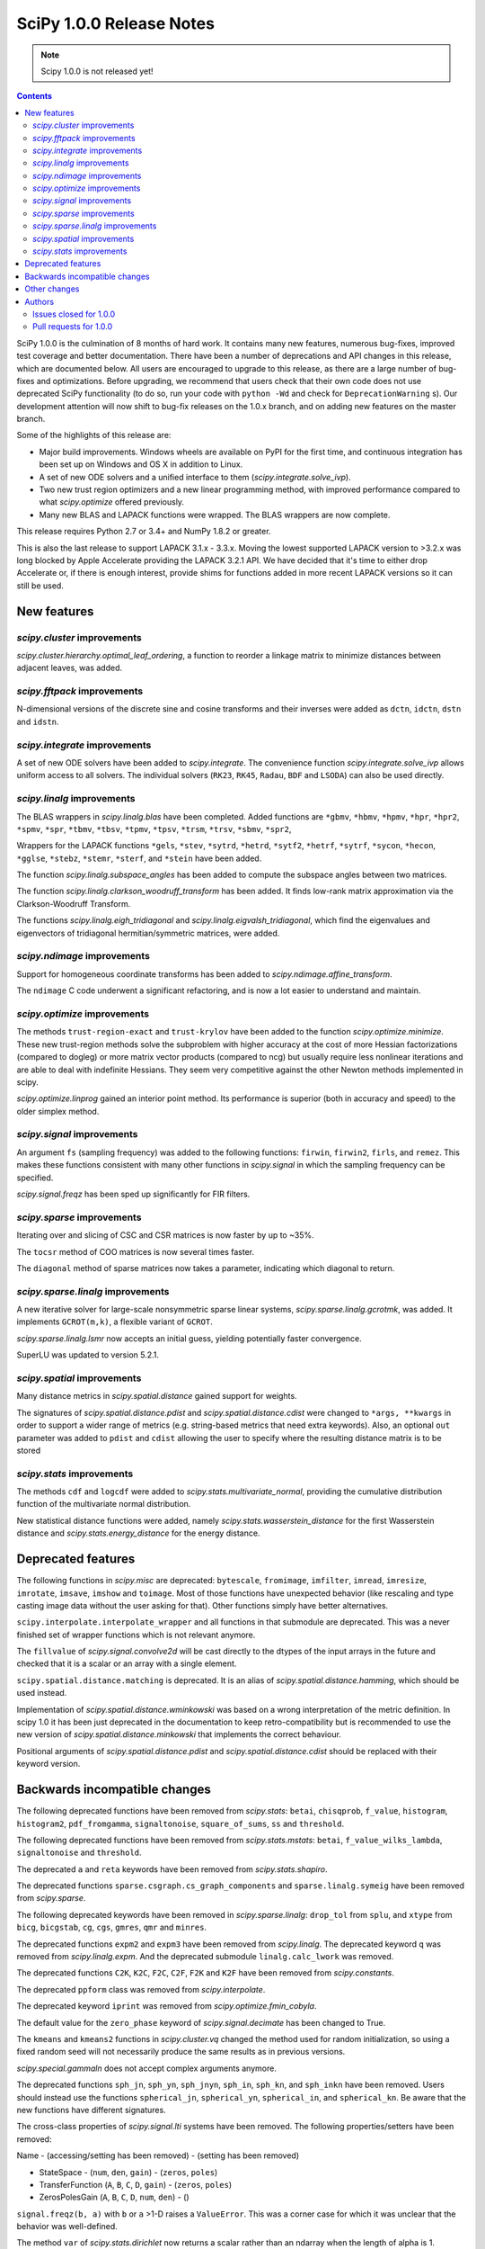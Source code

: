 ==========================
SciPy 1.0.0 Release Notes
==========================

.. note:: Scipy 1.0.0 is not released yet!

.. contents::

SciPy 1.0.0 is the culmination of 8 months of hard work. It contains
many new features, numerous bug-fixes, improved test coverage and
better documentation.  There have been a number of deprecations and
API changes in this release, which are documented below.  All users
are encouraged to upgrade to this release, as there are a large number
of bug-fixes and optimizations.  Before upgrading, we recommend that users
check that their own code does not use deprecated SciPy functionality
(to do so, run your code with ``python -Wd`` and check for
``DeprecationWarning`` s).  Our development attention will now shift to
bug-fix releases on the 1.0.x branch, and on adding new features on the
master branch.

Some of the highlights of this release are:

- Major build improvements.  Windows wheels are available on PyPI for the
  first time, and continuous integration has been set up on Windows and OS X
  in addition to Linux.
- A set of new ODE solvers and a unified interface to them
  (`scipy.integrate.solve_ivp`).
- Two new trust region optimizers and a new linear programming method, with
  improved performance compared to what `scipy.optimize` offered previously.
- Many new BLAS and LAPACK functions were wrapped.  The BLAS wrappers are now
  complete.

This release requires Python 2.7 or 3.4+ and NumPy 1.8.2 or greater.

This is also the last release to support LAPACK 3.1.x - 3.3.x.  Moving the
lowest supported LAPACK version to >3.2.x was long blocked by Apple Accelerate
providing the LAPACK 3.2.1 API.  We have decided that it's time to either drop
Accelerate or, if there is enough interest, provide shims for functions added
in more recent LAPACK versions so it can still be used.


New features
============

`scipy.cluster` improvements
----------------------------

`scipy.cluster.hierarchy.optimal_leaf_ordering`, a function to reorder a
linkage matrix to minimize distances between adjacent leaves, was added.


`scipy.fftpack` improvements
----------------------------

N-dimensional versions of the discrete sine and cosine transforms and their
inverses were added as ``dctn``, ``idctn``, ``dstn`` and ``idstn``.


`scipy.integrate` improvements
------------------------------

A set of new ODE solvers have been added to `scipy.integrate`.  The convenience
function `scipy.integrate.solve_ivp` allows uniform access to all solvers.
The individual solvers (``RK23``, ``RK45``, ``Radau``, ``BDF`` and ``LSODA``)
can also be used directly.


`scipy.linalg` improvements
----------------------------

The BLAS wrappers in `scipy.linalg.blas` have been completed.  Added functions
are ``*gbmv``, ``*hbmv``, ``*hpmv``, ``*hpr``, ``*hpr2``, ``*spmv``, ``*spr``,
``*tbmv``, ``*tbsv``, ``*tpmv``, ``*tpsv``, ``*trsm``, ``*trsv``, ``*sbmv``,
``*spr2``,

Wrappers for the LAPACK functions ``*gels``, ``*stev``, ``*sytrd``, ``*hetrd``,
``*sytf2``, ``*hetrf``, ``*sytrf``, ``*sycon``, ``*hecon``, ``*gglse``,
``*stebz``, ``*stemr``, ``*sterf``, and ``*stein`` have been added.

The function `scipy.linalg.subspace_angles` has been added to compute the
subspace angles between two matrices.

The function `scipy.linalg.clarkson_woodruff_transform` has been added.
It finds low-rank matrix approximation via the Clarkson-Woodruff Transform.

The functions `scipy.linalg.eigh_tridiagonal` and
`scipy.linalg.eigvalsh_tridiagonal`, which find the eigenvalues and
eigenvectors of tridiagonal hermitian/symmetric matrices, were added.


`scipy.ndimage` improvements
----------------------------

Support for homogeneous coordinate transforms has been added to
`scipy.ndimage.affine_transform`.

The ``ndimage`` C code underwent a significant refactoring, and is now
a lot easier to understand and maintain.


`scipy.optimize` improvements
-----------------------------

The methods ``trust-region-exact`` and ``trust-krylov`` have been added to the
function `scipy.optimize.minimize`. These new trust-region methods solve the
subproblem with higher accuracy at the cost of more Hessian factorizations
(compared to dogleg) or more matrix vector products (compared to ncg) but
usually require less nonlinear iterations and are able to deal with indefinite
Hessians. They seem very competitive against the other Newton methods
implemented in scipy.

`scipy.optimize.linprog` gained an interior point method.  Its performance is
superior (both in accuracy and speed) to the older simplex method.


`scipy.signal` improvements
---------------------------

An argument ``fs`` (sampling frequency) was added to the following functions:
``firwin``, ``firwin2``, ``firls``, and ``remez``.  This makes these functions
consistent with many other functions in `scipy.signal` in which the sampling
frequency can be specified.

`scipy.signal.freqz` has been sped up significantly for FIR filters.


`scipy.sparse` improvements
---------------------------

Iterating over and slicing of CSC and CSR matrices is now faster by up to ~35%.

The ``tocsr`` method of COO matrices is now several times faster.

The ``diagonal`` method of sparse matrices now takes a parameter, indicating
which diagonal to return.


`scipy.sparse.linalg` improvements
----------------------------------

A new iterative solver for large-scale nonsymmetric sparse linear systems,
`scipy.sparse.linalg.gcrotmk`, was added.  It implements ``GCROT(m,k)``, a
flexible variant of ``GCROT``.

`scipy.sparse.linalg.lsmr` now accepts an initial guess, yielding potentially
faster convergence.

SuperLU was updated to version 5.2.1.


`scipy.spatial` improvements
----------------------------

Many distance metrics in `scipy.spatial.distance` gained support for weights.

The signatures of `scipy.spatial.distance.pdist` and
`scipy.spatial.distance.cdist` were changed to ``*args, **kwargs`` in order to
support a wider range of metrics (e.g. string-based metrics that need extra
keywords).  Also, an optional ``out`` parameter was added to ``pdist`` and
``cdist`` allowing the user to specify where the resulting distance matrix is
to be stored


`scipy.stats` improvements
--------------------------

The methods ``cdf`` and ``logcdf`` were added to
`scipy.stats.multivariate_normal`, providing the cumulative distribution
function of the multivariate normal distribution.

New statistical distance functions were added, namely
`scipy.stats.wasserstein_distance` for the first Wasserstein distance and
`scipy.stats.energy_distance` for the energy distance.


Deprecated features
===================

The following functions in `scipy.misc` are deprecated: ``bytescale``,
``fromimage``, ``imfilter``, ``imread``, ``imresize``, ``imrotate``,
``imsave``, ``imshow`` and ``toimage``.  Most of those functions have unexpected
behavior (like rescaling and type casting image data without the user asking
for that).  Other functions simply have better alternatives.

``scipy.interpolate.interpolate_wrapper`` and all functions in that submodule
are deprecated.  This was a never finished set of wrapper functions which is
not relevant anymore.

The ``fillvalue`` of `scipy.signal.convolve2d` will be cast directly to the
dtypes of the input arrays in the future and checked that it is a scalar or
an array with a single element.

``scipy.spatial.distance.matching`` is deprecated.  It is an alias of
`scipy.spatial.distance.hamming`, which should be used instead.

Implementation of `scipy.spatial.distance.wminkowski` was based on a wrong
interpretation of the metric definition. In scipy 1.0 it has been just
deprecated in the documentation to keep retro-compatibility but is recommended
to use the new version of `scipy.spatial.distance.minkowski` that implements
the correct behaviour.

Positional arguments of `scipy.spatial.distance.pdist` and
`scipy.spatial.distance.cdist` should be replaced with their keyword version.


Backwards incompatible changes
==============================

The following deprecated functions have been removed from `scipy.stats`:
``betai``, ``chisqprob``, ``f_value``, ``histogram``, ``histogram2``,
``pdf_fromgamma``, ``signaltonoise``, ``square_of_sums``, ``ss`` and
``threshold``.

The following deprecated functions have been removed from `scipy.stats.mstats`:
``betai``, ``f_value_wilks_lambda``, ``signaltonoise`` and ``threshold``.

The deprecated ``a`` and ``reta`` keywords have been removed from
`scipy.stats.shapiro`.

The deprecated functions ``sparse.csgraph.cs_graph_components`` and
``sparse.linalg.symeig`` have been removed from `scipy.sparse`.

The following deprecated keywords have been removed in `scipy.sparse.linalg`:
``drop_tol`` from ``splu``, and ``xtype`` from ``bicg``, ``bicgstab``, ``cg``,
``cgs``, ``gmres``, ``qmr`` and ``minres``.

The deprecated functions ``expm2`` and ``expm3`` have been removed from
`scipy.linalg`.  The deprecated keyword ``q`` was removed from
`scipy.linalg.expm`.  And the deprecated submodule ``linalg.calc_lwork`` was
removed.

The deprecated functions ``C2K``, ``K2C``, ``F2C``, ``C2F``, ``F2K`` and
``K2F`` have been removed from `scipy.constants`.

The deprecated ``ppform`` class was removed from `scipy.interpolate`.

The deprecated keyword ``iprint`` was removed from `scipy.optimize.fmin_cobyla`.

The default value for the ``zero_phase`` keyword of `scipy.signal.decimate`
has been changed to True.

The ``kmeans`` and ``kmeans2`` functions in `scipy.cluster.vq` changed the
method used for random initialization, so using a fixed random seed will
not necessarily produce the same results as in previous versions.

`scipy.special.gammaln` does not accept complex arguments anymore.

The deprecated functions ``sph_jn``, ``sph_yn``, ``sph_jnyn``, ``sph_in``,
``sph_kn``, and ``sph_inkn`` have been removed. Users should instead use
the functions ``spherical_jn``, ``spherical_yn``, ``spherical_in``, and
``spherical_kn``. Be aware that the new functions have different
signatures.

The cross-class properties of `scipy.signal.lti` systems have been removed.
The following properties/setters have been removed:

Name - (accessing/setting has been removed) - (setting has been removed)

* StateSpace - (``num``, ``den``, ``gain``) - (``zeros``, ``poles``)
* TransferFunction (``A``, ``B``, ``C``, ``D``, ``gain``) - (``zeros``, ``poles``)
* ZerosPolesGain (``A``, ``B``, ``C``, ``D``, ``num``, ``den``) - ()

``signal.freqz(b, a)`` with ``b`` or ``a`` >1-D raises a ``ValueError``.  This
was a corner case for which it was unclear that the behavior was well-defined.

The method ``var`` of `scipy.stats.dirichlet` now returns a scalar rather than
an ndarray when the length of alpha is 1.


Other changes
=============

SciPy now has a formal governance structure.  It consists of a BDFL (Pauli
Virtanen) and a Steering Committee.  See `the governance document
<https://github.com/scipy/scipy/blob/master/doc/source/dev/governance/governance.rst>`_
for details.

It is now possible to build SciPy on Windows with MSVC + gfortran!  Continuous
integration has been set up for this build configuration on Appveyor, building
against OpenBLAS.

Continuous integration for OS X has been set up on TravisCI.

The SciPy test suite has been migrated from ``nose`` to ``pytest``.

``scipy/_distributor_init.py`` was added to allow redistributors of SciPy to
add custom code that needs to run when importing SciPy (e.g. checks for
hardware, DLL search paths, etc.).

Support for PEP 518 (specifying build system requirements) was added - see
``pyproject.toml`` in the root of the SciPy repository.

In order to have consistent function names, the function
``scipy.linalg.solve_lyapunov`` is renamed to
`scipy.linalg.solve_continuous_lyapunov`.  The old name is kept for
backwards-compatibility.


Authors
=======

* @arcady +
* @xoviat +
* Anton Akhmerov
* Dominic Antonacci +
* Alessandro Pietro Bardelli
* Ved Basu +
* Michael James Bedford +
* Ray Bell +
* Juan M. Bello-Rivas +
* Sebastian Berg
* Felix Berkenkamp
* Jyotirmoy Bhattacharya +
* Matthew Brett
* Jonathan Bright
* Bruno Jiménez +
* Evgeni Burovski
* Patrick Callier
* Mark Campanelli +
* CJ Carey
* Robert Cimrman
* Adam Cox +
* Michael Danilov +
* David Haberthür +
* Andras Deak +
* Philip DeBoer
* Anne-Sylvie Deutsch
* Cathy Douglass +
* Dominic Else +
* Guo Fei +
* Roman Feldbauer +
* Yu Feng
* Jaime Fernandez del Rio
* Orestis Floros +
* David Freese +
* Adam Geitgey +
* James Gerity +
* Dezmond Goff +
* Christoph Gohlke
* Ralf Gommers
* Dirk Gorissen +
* Matt Haberland +
* David Hagen +
* Charles Harris
* Lam Yuen Hei +
* Jean Helie +
* Gaute Hope +
* Guillaume Horel +
* Franziska Horn +
* Yevhenii Hyzyla +
* Vladislav Iakovlev +
* Marvin Kastner +
* Mher Kazandjian
* Thomas Keck
* Adam Kurkiewicz +
* Ronan Lamy +
* J.L. Lanfranchi +
* Eric Larson
* Denis Laxalde
* Gregory R. Lee
* Felix Lenders +
* Evan Limanto
* Julian Lukwata +
* François Magimel
* Syrtis Major +
* Charles Masson +
* Nikolay Mayorov
* Tobias Megies
* Markus Meister +
* Roman Mirochnik +
* Jordi Montes +
* Nathan Musoke +
* Andrew Nelson
* M.J. Nichol
* Juan Nunez-Iglesias
* Arno Onken +
* Nick Papior +
* Dima Pasechnik +
* Ashwin Pathak +
* Stefan Peterson
* Ilhan Polat
* Andrey Portnoy +
* Ravi Kumar Prasad +
* Aman Pratik
* Eric Quintero
* Vedant Rathore +
* Tyler Reddy
* Joscha Reimer
* Philipp Rentzsch +
* Antonio Horta Ribeiro
* Ned Richards +
* Kevin Rose +
* Benoit Rostykus +
* Matt Ruffalo +
* Eli Sadoff +
* Pim Schellart
* Nico Schlömer +
* Klaus Sembritzki +
* Nikolay Shebanov +
* Jonathan Tammo Siebert
* Scott Sievert
* Max Silbiger +
* Mandeep Singh +
* Michael Stewart +
* Jonathan Sutton +
* Deep Tavker +
* Martin Thoma
* James Tocknell +
* Aleksandar Trifunovic +
* Paul van Mulbregt +
* Jacob Vanderplas
* Aditya Vijaykumar
* Pauli Virtanen
* James Webber
* Warren Weckesser
* Eric Wieser +
* Josh Wilson
* Zhiqing Xiao +
* Evgeny Zhurko
* Nikolay Zinov +
* Zé Vinícius +

A total of 120 people contributed to this release.
People with a "+" by their names contributed a patch for the first time.
This list of names is automatically generated, and may not be fully complete.


Issues closed for 1.0.0
-----------------------

- `#2300 <https://github.com/scipy/scipy/issues/2300>`__: scipy.misc.toimage (and therefore imresize) converts to uint32...
- `#2347 <https://github.com/scipy/scipy/issues/2347>`__: Several ``misc.im*`` functions incorrectly handle 3 or 4-channeled...
- `#2442 <https://github.com/scipy/scipy/issues/2442>`__: scipy.misc.pilutil -> scipy.ndimage?
- `#2829 <https://github.com/scipy/scipy/issues/2829>`__: Mingw Gfortran on Windows?
- `#3154 <https://github.com/scipy/scipy/issues/3154>`__: scipy.misc.imsave creates wrong bitmap header
- `#3505 <https://github.com/scipy/scipy/issues/3505>`__: scipy.linalg.lstsq() residual's help text is a lil strange
- `#3808 <https://github.com/scipy/scipy/issues/3808>`__: Is Brent's method for minimizing the value of a function implemented...
- `#4121 <https://github.com/scipy/scipy/issues/4121>`__: Add cdf() method to stats.multivariate_normal
- `#4458 <https://github.com/scipy/scipy/issues/4458>`__: scipy.misc.imresize changes image range
- `#4575 <https://github.com/scipy/scipy/issues/4575>`__: Docs for L-BFGS-B mention non-existent parameter
- `#4893 <https://github.com/scipy/scipy/issues/4893>`__: misc.imsave does not work with file type defined
- `#5231 <https://github.com/scipy/scipy/issues/5231>`__: Discrepancies in scipy.optimize.minimize(method='L-BFGS-B')
- `#5238 <https://github.com/scipy/scipy/issues/5238>`__: Optimal leaf ordering in scipy.cluster.hierarchy.dendrogram
- `#5305 <https://github.com/scipy/scipy/issues/5305>`__: Wrong image scaling in scipy/misc/pilutil.py with misc.imsave?
- `#5823 <https://github.com/scipy/scipy/issues/5823>`__: test failure in ``filter_design``
- `#6061 <https://github.com/scipy/scipy/issues/6061>`__: scipy.stats.spearmanr return values outside range -1 to 1
- `#6242 <https://github.com/scipy/scipy/issues/6242>`__: Inconsistency / duplication for imread and imshow, imsave
- `#6265 <https://github.com/scipy/scipy/issues/6265>`__: BUG: signal.iirfilter of bandpass type is unstable when high...
- `#6370 <https://github.com/scipy/scipy/issues/6370>`__: ``scipy.optimize.linear_sum_assignment`` hangs on undefined matrix
- `#6417 <https://github.com/scipy/scipy/issues/6417>`__: scipy.misc.imresize converts images to uint8
- `#6618 <https://github.com/scipy/scipy/issues/6618>`__: splrep and splprep inconsistent
- `#6854 <https://github.com/scipy/scipy/issues/6854>`__: Support PEP 519 in I/O functions
- `#6921 <https://github.com/scipy/scipy/issues/6921>`__: [Feature request] Random unitary matrix
- `#6930 <https://github.com/scipy/scipy/issues/6930>`__: ``uniform_filter1d`` appears to truncate rather than round when output...
- `#6949 <https://github.com/scipy/scipy/issues/6949>`__: interp2d function crashes python
- `#6959 <https://github.com/scipy/scipy/issues/6959>`__: scipy.interpolate.LSQUnivariateSpline - check for increasing...
- `#7005 <https://github.com/scipy/scipy/issues/7005>`__: linear_sum_assignment in scipy.optimize never return if one of...
- `#7010 <https://github.com/scipy/scipy/issues/7010>`__: ``scipy.statsbinned_statistic_2d``: incorrect binnumbers returned
- `#7049 <https://github.com/scipy/scipy/issues/7049>`__: ``expm_multiply`` is excessively slow when called for intervals
- `#7050 <https://github.com/scipy/scipy/issues/7050>`__: Documenting ``_argcheck`` for ``rv_discrete``
- `#7077 <https://github.com/scipy/scipy/issues/7077>`__: ``coo_matrix.tocsr()`` still slow
- `#7093 <https://github.com/scipy/scipy/issues/7093>`__: Wheels licensing
- `#7122 <https://github.com/scipy/scipy/issues/7122>`__: Sketching-based Matrix Computations
- `#7133 <https://github.com/scipy/scipy/issues/7133>`__: Discontinuity of a scipy special function
- `#7141 <https://github.com/scipy/scipy/issues/7141>`__: Improve documentation for Elliptic Integrals
- `#7181 <https://github.com/scipy/scipy/issues/7181>`__: A change in `numpy.poly1d` is causing the scipy tests to fail.
- `#7220 <https://github.com/scipy/scipy/issues/7220>`__: String Formatting Issue in ``LinearOperator.__init__``
- `#7239 <https://github.com/scipy/scipy/issues/7239>`__: Source tarball distribution
- `#7247 <https://github.com/scipy/scipy/issues/7247>`__: genlaguerre poly1d-object doesn't respect 'monic' option at evaluation
- `#7248 <https://github.com/scipy/scipy/issues/7248>`__: BUG: regression in Legendre polynomials on master
- `#7316 <https://github.com/scipy/scipy/issues/7316>`__: dgels is missing
- `#7381 <https://github.com/scipy/scipy/issues/7381>`__: Krogh interpolation fails to produce derivatives for complex...
- `#7416 <https://github.com/scipy/scipy/issues/7416>`__: scipy.stats.kappa4(h,k) raise a ValueError for positive integer...
- `#7421 <https://github.com/scipy/scipy/issues/7421>`__: scipy.stats.arcsine().pdf and scipy.stats.beta(0.5, 0.5).pdf...
- `#7429 <https://github.com/scipy/scipy/issues/7429>`__: ``test_matrix_norms()`` in scipy/linalg/tests/test_basic.py calls...
- `#7444 <https://github.com/scipy/scipy/issues/7444>`__: Doc: stats.dirichlet.var output description is wrong
- `#7475 <https://github.com/scipy/scipy/issues/7475>`__: Parameter amax in ``scalar_search_wolfe2`` is not used
- `#7510 <https://github.com/scipy/scipy/issues/7510>`__: Operations between numpy.array and scipy.sparse matrix return...
- `#7550 <https://github.com/scipy/scipy/issues/7550>`__: DOC: signal tutorial: Typo in explanation of convolution
- `#7551 <https://github.com/scipy/scipy/issues/7551>`__: stdint.h included in SuperLU header files, but does not exist...
- `#7553 <https://github.com/scipy/scipy/issues/7553>`__: Build for master broken on OS X
- `#7557 <https://github.com/scipy/scipy/issues/7557>`__: Error in scipy.signal.periodogram example
- `#7590 <https://github.com/scipy/scipy/issues/7590>`__: OSX test fail - ``test_ltisys.TestPlacePoles.test_real``
- `#7658 <https://github.com/scipy/scipy/issues/7658>`__: optimize.BenchGlobal broken
- `#7669 <https://github.com/scipy/scipy/issues/7669>`__: nan result from multivariate_normal.cdf
- `#7733 <https://github.com/scipy/scipy/issues/7733>`__: Inconsistent usage of indices, indptr in ``Delaunay.vertex_neighbor_vertices``
- `#7747 <https://github.com/scipy/scipy/issues/7747>`__: Numpy changes in np.random.dirichlet cause test failures
- `#7772 <https://github.com/scipy/scipy/issues/7772>`__: Fix numpy lstsq rcond= parameter
- `#7776 <https://github.com/scipy/scipy/issues/7776>`__: tests require `nose`
- `#7798 <https://github.com/scipy/scipy/issues/7798>`__: contributor names for 1.0 release notes
- `#7828 <https://github.com/scipy/scipy/issues/7828>`__: 32-bit Linux test errors on TestCephes


Pull requests for 1.0.0
-----------------------

- `#4978 <https://github.com/scipy/scipy/pull/4978>`__: WIP: add pre_center and normalize options to lombscargle
- `#5796 <https://github.com/scipy/scipy/pull/5796>`__: TST: Remove all permanent filter changes from tests
- `#5910 <https://github.com/scipy/scipy/pull/5910>`__: ENH: sparse.linalg: add GCROT(m,k)
- `#6326 <https://github.com/scipy/scipy/pull/6326>`__: ENH: New ODE solvers
- `#6480 <https://github.com/scipy/scipy/pull/6480>`__: ENH: Make `signal.decimate` default to ``zero_phase=True``
- `#6705 <https://github.com/scipy/scipy/pull/6705>`__: ENH: add initial guess to sparse.linalg.lsqr
- `#6706 <https://github.com/scipy/scipy/pull/6706>`__: ENH: add initial guess to sparse.linalg.lsmr
- `#6769 <https://github.com/scipy/scipy/pull/6769>`__: BUG: optimize: add sufficient descent condition check to CG line...
- `#6855 <https://github.com/scipy/scipy/pull/6855>`__: Handle objects supporting PEP 519 in I/O functions
- `#6945 <https://github.com/scipy/scipy/pull/6945>`__: MAINT: ckdtree codebase clean up
- `#6953 <https://github.com/scipy/scipy/pull/6953>`__: DOC: add a SciPy Project Governance document
- `#6998 <https://github.com/scipy/scipy/pull/6998>`__: fix documentation of spearman rank corrcoef
- `#7017 <https://github.com/scipy/scipy/pull/7017>`__: ENH: add methods logcdf and cdf to ``scipy.stats.multivariate_normal``
- `#7027 <https://github.com/scipy/scipy/pull/7027>`__: Add random unitary matrices
- `#7030 <https://github.com/scipy/scipy/pull/7030>`__: ENH: Add strictly-increasing checks for x to 1D splines
- `#7031 <https://github.com/scipy/scipy/pull/7031>`__: BUG: Fix ``linear_sum_assignment`` hanging on an undefined matrix
- `#7041 <https://github.com/scipy/scipy/pull/7041>`__: DOC: Clairfy that windows are DFT-even by default
- `#7048 <https://github.com/scipy/scipy/pull/7048>`__: DOC: modified docs for ``find_peak_cwt``. Fixes #6922
- `#7056 <https://github.com/scipy/scipy/pull/7056>`__: Fix insufficient precision when calculating spearman/kendall...
- `#7057 <https://github.com/scipy/scipy/pull/7057>`__: MAINT: change dtype comparison in ``optimize.linear_sum_assignment``.
- `#7059 <https://github.com/scipy/scipy/pull/7059>`__: TST: make ``Xdist_deprecated_args`` cover all metrics
- `#7061 <https://github.com/scipy/scipy/pull/7061>`__: Fix msvc 9 and 10 compile errors
- `#7070 <https://github.com/scipy/scipy/pull/7070>`__: ENH: sparse: optimizing CSR/CSC slicing fast paths
- `#7078 <https://github.com/scipy/scipy/pull/7078>`__: ENH: sparse: defer ``sum_duplicates`` to csr/csc
- `#7079 <https://github.com/scipy/scipy/pull/7079>`__: ENH: sparse: allow subclasses to override specific math operations
- `#7081 <https://github.com/scipy/scipy/pull/7081>`__: ENH: sparse: speed up CSR/CSC toarray()
- `#7082 <https://github.com/scipy/scipy/pull/7082>`__: MAINT: Add missing ``PyType_Ready(&SuperLUGlobalType)`` for Py3
- `#7083 <https://github.com/scipy/scipy/pull/7083>`__: Corrected typo in the doc of scipy.linalg.lstsq()
- `#7086 <https://github.com/scipy/scipy/pull/7086>`__: Fix bug #7049 causing excessive slowness in ``expm_multiply``
- `#7088 <https://github.com/scipy/scipy/pull/7088>`__: Documented ``_argcheck`` for ``rv_discrete``
- `#7094 <https://github.com/scipy/scipy/pull/7094>`__: MAINT: Fix mistake in PR #7082
- `#7098 <https://github.com/scipy/scipy/pull/7098>`__: BF: return NULL from failed Py3 module check
- `#7105 <https://github.com/scipy/scipy/pull/7105>`__: MAINT: Customize ?TRSYL call in lyapunov solver
- `#7111 <https://github.com/scipy/scipy/pull/7111>`__: Fix error message typo in UnivariateSpline
- `#7113 <https://github.com/scipy/scipy/pull/7113>`__: FIX: Add add float to return type in documentation
- `#7119 <https://github.com/scipy/scipy/pull/7119>`__: ENH: sparse.linalg: remove ``_count_nonzero`` hack
- `#7123 <https://github.com/scipy/scipy/pull/7123>`__: ENH: added "interior-point" method for ``scipy.optimize.linprog``
- `#7137 <https://github.com/scipy/scipy/pull/7137>`__: DOC: clarify stats.linregress docstring, closes gh-7074
- `#7138 <https://github.com/scipy/scipy/pull/7138>`__: DOC: special: Add an example to the airy docstring.
- `#7139 <https://github.com/scipy/scipy/pull/7139>`__: DOC: stats: Update stats tutorial
- `#7142 <https://github.com/scipy/scipy/pull/7142>`__: BUG: special: prevent segfault in ``pbwa``
- `#7143 <https://github.com/scipy/scipy/pull/7143>`__: DOC: special: warn about alternate elliptic integral parameterizations
- `#7146 <https://github.com/scipy/scipy/pull/7146>`__: fix docstring of NearestNDInterpolator
- `#7148 <https://github.com/scipy/scipy/pull/7148>`__: DOC: special: Add Parameters, Returns and Examples to gamma docstring
- `#7152 <https://github.com/scipy/scipy/pull/7152>`__: MAINT: spatial: Remove two unused variables in ckdtree/src/distance.h
- `#7153 <https://github.com/scipy/scipy/pull/7153>`__: MAINT: special: remove deprecated variant of ``gammaln``
- `#7154 <https://github.com/scipy/scipy/pull/7154>`__: MAINT: Fix some code that generates C compiler warnings
- `#7155 <https://github.com/scipy/scipy/pull/7155>`__: DOC: linalg: Add examples for ``solve_banded`` and ``solve_triangular``
- `#7156 <https://github.com/scipy/scipy/pull/7156>`__: DOC: fix docstring of NearestNDInterpolator
- `#7159 <https://github.com/scipy/scipy/pull/7159>`__: BUG: special: fix sign of derivative when ``x < 0`` in ``pbwa``
- `#7161 <https://github.com/scipy/scipy/pull/7161>`__: MAINT: interpolate: make Rbf.A array a property
- `#7163 <https://github.com/scipy/scipy/pull/7163>`__: MAINT: special: return nan for inaccurate regions of ``pbwa``
- `#7165 <https://github.com/scipy/scipy/pull/7165>`__: ENH: optimize: changes to make BFGS implementation more efficient.
- `#7166 <https://github.com/scipy/scipy/pull/7166>`__: BUG: Prevent infinite loop in ``optimize._lsq.trf_linear.py``
- `#7173 <https://github.com/scipy/scipy/pull/7173>`__: BUG: sparse: return a numpy matrix from ``_add_dense``
- `#7179 <https://github.com/scipy/scipy/pull/7179>`__: DOC: Fix an error in sparse argmax docstring
- `#7180 <https://github.com/scipy/scipy/pull/7180>`__: MAINT: interpolate: A bit of clean up in ``interpolate/src/_interpolate.cpp``
- `#7182 <https://github.com/scipy/scipy/pull/7182>`__: Allow homogeneous coordinate transforms in ``affine_transform``
- `#7184 <https://github.com/scipy/scipy/pull/7184>`__: MAINT: Remove hack modifying a readonly attr
- `#7185 <https://github.com/scipy/scipy/pull/7185>`__: ENH: Add evaluation of periodic splines #6730
- `#7186 <https://github.com/scipy/scipy/pull/7186>`__: MAINT: PPoly: improve error messages for wrong shape/axis
- `#7187 <https://github.com/scipy/scipy/pull/7187>`__: DEP: interpolate: deprecate interpolate_wrapper
- `#7198 <https://github.com/scipy/scipy/pull/7198>`__: DOC: linalg: Add examples for ``solveh_banded`` and ``solve_toeplitz``.
- `#7200 <https://github.com/scipy/scipy/pull/7200>`__: DOC: stats: Added tutorial documentation for the generalized...
- `#7208 <https://github.com/scipy/scipy/pull/7208>`__: DOC: Added docstrings to ``issparse/isspmatrix(_...)`` methods and...
- `#7213 <https://github.com/scipy/scipy/pull/7213>`__: DOC: Added examples to circmean, circvar, circstd
- `#7215 <https://github.com/scipy/scipy/pull/7215>`__: DOC: Adding examples to scipy.sparse.linalg.... docstrings
- `#7223 <https://github.com/scipy/scipy/pull/7223>`__: DOC: special: Add examples for expit and logit.
- `#7224 <https://github.com/scipy/scipy/pull/7224>`__: BUG: interpolate: fix integer overflow in fitpack.bispev
- `#7225 <https://github.com/scipy/scipy/pull/7225>`__: DOC: update 1.0 release notes for several recent PRs.
- `#7226 <https://github.com/scipy/scipy/pull/7226>`__: MAINT: update docs and code for mailing list move to python.org
- `#7233 <https://github.com/scipy/scipy/pull/7233>`__: Fix issue #7232: Do not mask exceptions in objective func evaluation
- `#7234 <https://github.com/scipy/scipy/pull/7234>`__: MAINT: cluster: cleaning up VQ/k-means code
- `#7236 <https://github.com/scipy/scipy/pull/7236>`__: DOC: Fixed typo
- `#7238 <https://github.com/scipy/scipy/pull/7238>`__: BUG: fix syntaxerror due to unicode character in ``trustregion_exact``.
- `#7243 <https://github.com/scipy/scipy/pull/7243>`__: DOC: Update docstring in misc/pilutil.py
- `#7246 <https://github.com/scipy/scipy/pull/7246>`__: DEP: misc: deprecate imported names
- `#7249 <https://github.com/scipy/scipy/pull/7249>`__: DOC: Add plotted example to scipy.cluster.vq.kmeans
- `#7252 <https://github.com/scipy/scipy/pull/7252>`__: Fix 5231: docs of `factr`, `ftol` in sync w/ code
- `#7254 <https://github.com/scipy/scipy/pull/7254>`__: ENH: SphericalVoronoi Input Handling
- `#7256 <https://github.com/scipy/scipy/pull/7256>`__: fix for issue #7255 - Circular statistics functions give wrong...
- `#7263 <https://github.com/scipy/scipy/pull/7263>`__: CI: use python's faulthandler to ease tracing segfaults
- `#7288 <https://github.com/scipy/scipy/pull/7288>`__: ENH: linalg: add ``subspace_angles`` function.
- `#7290 <https://github.com/scipy/scipy/pull/7290>`__: BUG: stats: Fix spurious warnings in genextreme.
- `#7292 <https://github.com/scipy/scipy/pull/7292>`__: ENH: optimize: added trust region method trust-trlib
- `#7296 <https://github.com/scipy/scipy/pull/7296>`__: DOC: stats: Add an example to the ``ttest_ind_from_stats`` docstring.
- `#7297 <https://github.com/scipy/scipy/pull/7297>`__: DOC: signal: Add examples for ``chirp()`` and ``sweep_poly()``.
- `#7299 <https://github.com/scipy/scipy/pull/7299>`__: DOC: Made difference between brent and fminbound clearer
- `#7305 <https://github.com/scipy/scipy/pull/7305>`__: Simplify if-statements and constructor calls in ``integrate._ode``
- `#7309 <https://github.com/scipy/scipy/pull/7309>`__: Comply with PEP 518.
- `#7313 <https://github.com/scipy/scipy/pull/7313>`__: REL: add ``python_requires`` to setup.py, fix Python version check.
- `#7315 <https://github.com/scipy/scipy/pull/7315>`__: BUG: Fixed bug with Laguerre and Legendre polynomials
- `#7320 <https://github.com/scipy/scipy/pull/7320>`__: DOC: clarify meaning of flags in ode.integrate
- `#7333 <https://github.com/scipy/scipy/pull/7333>`__: DOC: Add examples to ``scipy.ndimage.gaussian_filter1d``
- `#7337 <https://github.com/scipy/scipy/pull/7337>`__: ENH: add n-dimensional DCT and IDCT to fftpack
- `#7353 <https://github.com/scipy/scipy/pull/7353>`__: Add ``_gels`` functions
- `#7357 <https://github.com/scipy/scipy/pull/7357>`__: DOC: linalg: Add examples to the svdvals docstring.
- `#7359 <https://github.com/scipy/scipy/pull/7359>`__: Bump Sphinx version to 1.5.5
- `#7361 <https://github.com/scipy/scipy/pull/7361>`__: DOC: linalg: Add some 'See Also' links among special matrices...
- `#7362 <https://github.com/scipy/scipy/pull/7362>`__: TST: Fix some Fedora 25 test failures.
- `#7363 <https://github.com/scipy/scipy/pull/7363>`__: DOC: linalg: tweak the docstring example of svd
- `#7365 <https://github.com/scipy/scipy/pull/7365>`__: MAINT: fix ``refguide_check.py`` for Sphinx >= 1.5
- `#7367 <https://github.com/scipy/scipy/pull/7367>`__: BUG: odrpack: fix invalid stride checks in ``d_lpkbls.f``
- `#7368 <https://github.com/scipy/scipy/pull/7368>`__: DOC: constants: Add examples to the 'find' docstring.
- `#7376 <https://github.com/scipy/scipy/pull/7376>`__: MAINT: bundle Mathjax with built docs
- `#7377 <https://github.com/scipy/scipy/pull/7377>`__: MAINT: optimize: Better name for trust-region-exact method.
- `#7378 <https://github.com/scipy/scipy/pull/7378>`__: Improve wording in tutorial
- `#7383 <https://github.com/scipy/scipy/pull/7383>`__: fix KroghInterpolator.derivatives failure with complex input
- `#7389 <https://github.com/scipy/scipy/pull/7389>`__: FIX: Copy mutable window in ``resample_poly``
- `#7390 <https://github.com/scipy/scipy/pull/7390>`__: DOC: optimize: A few tweaks of the examples in the ``curve_fit``
- `#7391 <https://github.com/scipy/scipy/pull/7391>`__: DOC: Add examples to scipy.stats
- `#7394 <https://github.com/scipy/scipy/pull/7394>`__: "Weight" is actually mass. Add slugs and slinches/blobs to mass
- `#7398 <https://github.com/scipy/scipy/pull/7398>`__: DOC: Correct minor typo in optimize.{brenth,brentq}
- `#7401 <https://github.com/scipy/scipy/pull/7401>`__: DOC: zeta only accepts real input
- `#7413 <https://github.com/scipy/scipy/pull/7413>`__: BUG: fix error messages in ``_minimize_trustregion_exact``
- `#7414 <https://github.com/scipy/scipy/pull/7414>`__: DOC: fix ``ndimage.distance_transform_bf`` docstring [ci skip]
- `#7415 <https://github.com/scipy/scipy/pull/7415>`__: DOC: fix skew docstring [ci skip]
- `#7423 <https://github.com/scipy/scipy/pull/7423>`__: Expand binnumbers with correct dimensions
- `#7431 <https://github.com/scipy/scipy/pull/7431>`__: BUG: Extend scipy.stats.arcsine.pdf to endpoints 0 and 1 #7427
- `#7432 <https://github.com/scipy/scipy/pull/7432>`__: DOC: Add examples to scipy.cluster.hierarchy
- `#7448 <https://github.com/scipy/scipy/pull/7448>`__: ENH: stats: Implement the survival function for pareto.
- `#7454 <https://github.com/scipy/scipy/pull/7454>`__: FIX Replaced ``np.assert_allclose`` with imported ``assert_allclose``
- `#7460 <https://github.com/scipy/scipy/pull/7460>`__: TST: fix integrate.ivp test that fails on 32-bit Python.
- `#7461 <https://github.com/scipy/scipy/pull/7461>`__: Doc: Added tutorial documentation for stats distributions ksone
- `#7463 <https://github.com/scipy/scipy/pull/7463>`__: DOC: Fix typos and remove trailing whitespace
- `#7465 <https://github.com/scipy/scipy/pull/7465>`__: Fix some ndimage.interpolation endianness bugs
- `#7468 <https://github.com/scipy/scipy/pull/7468>`__: del redundance in interpolate.py
- `#7470 <https://github.com/scipy/scipy/pull/7470>`__: Initialize "info" in ``minpack_lmdif``
- `#7478 <https://github.com/scipy/scipy/pull/7478>`__: Added more testing of smirnov/smirnovi functions
- `#7479 <https://github.com/scipy/scipy/pull/7479>`__: MAINT: update for new FutureWarning's in numpy 1.13.0
- `#7480 <https://github.com/scipy/scipy/pull/7480>`__: DOC: correctly describe output shape of dirichlet.mean() and...
- `#7482 <https://github.com/scipy/scipy/pull/7482>`__: signal.lti: Remove deprecated cross-system properties
- `#7484 <https://github.com/scipy/scipy/pull/7484>`__: MAINT: Clean-up uses of np.asarray in ndimage
- `#7485 <https://github.com/scipy/scipy/pull/7485>`__: ENH: support any order >=0 in ``ndimage.gaussian_filter``
- `#7486 <https://github.com/scipy/scipy/pull/7486>`__: ENH: Support k!=0 for sparse.diagonal()
- `#7498 <https://github.com/scipy/scipy/pull/7498>`__: BUG: sparse: pass assumeSortedIndices option to scikit.umfpack
- `#7501 <https://github.com/scipy/scipy/pull/7501>`__: ENH: add optimal leaf ordering for linkage matrices
- `#7506 <https://github.com/scipy/scipy/pull/7506>`__: MAINT: remove overflow in Metropolis fixes #7495
- `#7507 <https://github.com/scipy/scipy/pull/7507>`__: TST: speed up full test suite by less eval points in mpmath tests.
- `#7509 <https://github.com/scipy/scipy/pull/7509>`__: BUG: fix issue when using ``python setup.py somecommand --force``.
- `#7511 <https://github.com/scipy/scipy/pull/7511>`__: fix some alerts found with lgtm
- `#7514 <https://github.com/scipy/scipy/pull/7514>`__: Add explanation what the integer returned mean.
- `#7516 <https://github.com/scipy/scipy/pull/7516>`__: BUG: Fix roundoff errors in ``ndimage.uniform_filter1d``.
- `#7517 <https://github.com/scipy/scipy/pull/7517>`__: TST: fix signal.convolve test that was effectively being skipped.
- `#7523 <https://github.com/scipy/scipy/pull/7523>`__: ENH: linalg: allow lstsq to work with 0-shaped arrays
- `#7525 <https://github.com/scipy/scipy/pull/7525>`__: TST: Warning cleanup
- `#7526 <https://github.com/scipy/scipy/pull/7526>`__: DOC: params in ndimage.interpolation functions not optional
- `#7527 <https://github.com/scipy/scipy/pull/7527>`__: MAINT: Encapsulate error message handling in ``NI_LineBuffer``.
- `#7528 <https://github.com/scipy/scipy/pull/7528>`__: MAINT: Remove ndimage aliases for ``NPY_MAXDIMS``.
- `#7529 <https://github.com/scipy/scipy/pull/7529>`__: MAINT: Remove ``NI_(UN)LIKELY`` macros in favor of numpy ones.
- `#7537 <https://github.com/scipy/scipy/pull/7537>`__: MAINT: Use accessor function for numpy array internals
- `#7541 <https://github.com/scipy/scipy/pull/7541>`__: MAINT: Remove some uses of Numarray types in ndimage.
- `#7543 <https://github.com/scipy/scipy/pull/7543>`__: MAINT: Replace all NumarrayTypes uses in ``ni_fourier.c``
- `#7544 <https://github.com/scipy/scipy/pull/7544>`__: MAINT: Replace all uses of NumarrayTypes in ``ni_interpolation.c``
- `#7545 <https://github.com/scipy/scipy/pull/7545>`__: MAINT: Replace all uses of NumarrayTypes in ``ni_measure.c``
- `#7546 <https://github.com/scipy/scipy/pull/7546>`__: MAINT: Replace all uses of NumarrayTypes in ``ni_morphology.c``
- `#7548 <https://github.com/scipy/scipy/pull/7548>`__: DOC: make a note in benchmarks README on how to run without rebuilding.
- `#7549 <https://github.com/scipy/scipy/pull/7549>`__: MAINT: Get rid of NumarrayTypes.
- `#7552 <https://github.com/scipy/scipy/pull/7552>`__: TST: Fix new warnings -> error bugs found on OSX
- `#7554 <https://github.com/scipy/scipy/pull/7554>`__: Update superlu to 5.2.1 + fix stdint.h issue on MSVC
- `#7556 <https://github.com/scipy/scipy/pull/7556>`__: MAINT: Fix some types from #7549 + miscellaneous warnings.
- `#7558 <https://github.com/scipy/scipy/pull/7558>`__: MAINT: Use correct #define ``NO_IMPORT_ARRAY``, not ``NO_ARRAY_IMPORT``...
- `#7562 <https://github.com/scipy/scipy/pull/7562>`__: BUG: Copy ``import_nose`` from numpy.
- `#7563 <https://github.com/scipy/scipy/pull/7563>`__: ENH: Add the first Wasserstein and the Cramér-von Mises statistical...
- `#7568 <https://github.com/scipy/scipy/pull/7568>`__: Test janitoring
- `#7571 <https://github.com/scipy/scipy/pull/7571>`__: Test janitoring pt. 2
- `#7572 <https://github.com/scipy/scipy/pull/7572>`__: Pytestifying
- `#7574 <https://github.com/scipy/scipy/pull/7574>`__: TST: Remove ignore warnings filters from stats
- `#7577 <https://github.com/scipy/scipy/pull/7577>`__: MAINT: Remove unused code in ``ndimage/ni_measure.c`` and .h
- `#7578 <https://github.com/scipy/scipy/pull/7578>`__: TST: Remove ignore warnings filters from sparse, clean up warning...
- `#7581 <https://github.com/scipy/scipy/pull/7581>`__: BUG: properly deallocate memory from ``PyArray_IntpConverter``.
- `#7582 <https://github.com/scipy/scipy/pull/7582>`__: DOC: signal tutorial: Typo in explanation of convolution
- `#7583 <https://github.com/scipy/scipy/pull/7583>`__: Remove remaining ignore warnings filters
- `#7586 <https://github.com/scipy/scipy/pull/7586>`__: DOC: add note to HACKING.rst on where to find build docs.
- `#7587 <https://github.com/scipy/scipy/pull/7587>`__: DOC: Add examples to scipy.optimize
- `#7594 <https://github.com/scipy/scipy/pull/7594>`__: TST: Add tests for ndimage converter functions.
- `#7596 <https://github.com/scipy/scipy/pull/7596>`__: Added a sanity check to ``signal.savgol_filter``
- `#7599 <https://github.com/scipy/scipy/pull/7599>`__: _upfirdn_apply stopping condition bugfix
- `#7601 <https://github.com/scipy/scipy/pull/7601>`__: MAINT: special: remove ``sph_jn`` et al.
- `#7602 <https://github.com/scipy/scipy/pull/7602>`__: TST: fix test failures in trimmed statistics tests with numpy...
- `#7605 <https://github.com/scipy/scipy/pull/7605>`__: Be clear about required dimension order
- `#7606 <https://github.com/scipy/scipy/pull/7606>`__: MAINT: Remove unused function ``NI_NormalizeType``.
- `#7607 <https://github.com/scipy/scipy/pull/7607>`__: TST: add osx to travis matrix
- `#7608 <https://github.com/scipy/scipy/pull/7608>`__: DOC: improve HACKING guide - mention reviewing PRs as contribution.
- `#7609 <https://github.com/scipy/scipy/pull/7609>`__: MAINT: Remove unnecessary warning filter by avoding unnecessary...
- `#7610 <https://github.com/scipy/scipy/pull/7610>`__: #7557 : fix example code in periodogram
- `#7611 <https://github.com/scipy/scipy/pull/7611>`__: #7220 : fix TypeError while raising ValueError for invalid shape
- `#7612 <https://github.com/scipy/scipy/pull/7612>`__: Convert yield tests to pytest parametrized tests
- `#7613 <https://github.com/scipy/scipy/pull/7613>`__: Add distributor init file
- `#7614 <https://github.com/scipy/scipy/pull/7614>`__: fixup header
- `#7615 <https://github.com/scipy/scipy/pull/7615>`__: BUG: sparse: Fix assignment w/ non-canonical sparse argument
- `#7617 <https://github.com/scipy/scipy/pull/7617>`__: DOC: Clarify digital filter functions
- `#7619 <https://github.com/scipy/scipy/pull/7619>`__: ENH: scipy.sparse.spmatrix.astype: casting and copy parameter...
- `#7621 <https://github.com/scipy/scipy/pull/7621>`__: Expose VODE/ZVODE/LSODE IDID return code to user
- `#7622 <https://github.com/scipy/scipy/pull/7622>`__: MAINT: special: remove out-of-date comment for ``ellpk``
- `#7625 <https://github.com/scipy/scipy/pull/7625>`__: TST: Add a test for "ignore" warning filters
- `#7628 <https://github.com/scipy/scipy/pull/7628>`__: MAINT: refactoring and cleaning distance.py/.c/.h
- `#7629 <https://github.com/scipy/scipy/pull/7629>`__: DEP: deprecate args usage in xdist
- `#7630 <https://github.com/scipy/scipy/pull/7630>`__: ENH: weighted metrics
- `#7634 <https://github.com/scipy/scipy/pull/7634>`__: Follow-up to #6855
- `#7635 <https://github.com/scipy/scipy/pull/7635>`__: interpolate.splprep: Test some error cases, give slightly better...
- `#7642 <https://github.com/scipy/scipy/pull/7642>`__: Add an example to ``interpolate.lagrange``
- `#7643 <https://github.com/scipy/scipy/pull/7643>`__: ENH: Added wrappers for LAPACK <s,d>stev
- `#7649 <https://github.com/scipy/scipy/pull/7649>`__: Fix #7636, add PEP 519 test coverage to remaining I/O functions
- `#7650 <https://github.com/scipy/scipy/pull/7650>`__: DOC: signal: Add 'Examples' to the docstring for sosfiltfilt.
- `#7651 <https://github.com/scipy/scipy/pull/7651>`__: Fix up ccache usage on Travis + try enabling on OSX
- `#7653 <https://github.com/scipy/scipy/pull/7653>`__: DOC: transition of examples from 2 to 3. Closes #7366
- `#7659 <https://github.com/scipy/scipy/pull/7659>`__: BENCH: fix optimize.BenchGlobal. Closes gh-7658.
- `#7662 <https://github.com/scipy/scipy/pull/7662>`__: CI: speed up continuous integration builds
- `#7664 <https://github.com/scipy/scipy/pull/7664>`__: Update odr documentation
- `#7665 <https://github.com/scipy/scipy/pull/7665>`__: BUG: wolfe2 line/scalar search now uses amax parameter
- `#7671 <https://github.com/scipy/scipy/pull/7671>`__: MAINT: ``_lib/ccallback.h``: PyCapsule_GetName returns const ``char*``
- `#7672 <https://github.com/scipy/scipy/pull/7672>`__: TST: interpolate: test integrating periodic b-splines against...
- `#7674 <https://github.com/scipy/scipy/pull/7674>`__: Tests tuning
- `#7675 <https://github.com/scipy/scipy/pull/7675>`__: CI: move refguide-check to faster build
- `#7676 <https://github.com/scipy/scipy/pull/7676>`__: DOC: bump scipy-sphinx-theme to fix copybutton.js
- `#7678 <https://github.com/scipy/scipy/pull/7678>`__: Note the zero-padding of the results of ``splrep`` and ``splprep``
- `#7681 <https://github.com/scipy/scipy/pull/7681>`__: MAINT: ``_lib``: add user-overridable available memory determination
- `#7684 <https://github.com/scipy/scipy/pull/7684>`__: TST: linalg: explicitly close opened npz files
- `#7686 <https://github.com/scipy/scipy/pull/7686>`__: MAINT: remove unnecessary shebang lines and executable bits
- `#7687 <https://github.com/scipy/scipy/pull/7687>`__: BUG: stats: don't emit invalid warnings if moments are infinite
- `#7690 <https://github.com/scipy/scipy/pull/7690>`__: ENH: allow int-like parameters in several routines
- `#7691 <https://github.com/scipy/scipy/pull/7691>`__: DOC: Drop non-working source links from docs
- `#7694 <https://github.com/scipy/scipy/pull/7694>`__: fix ``ma.rray`` to ``ma.array`` in func ``median_cihs``
- `#7698 <https://github.com/scipy/scipy/pull/7698>`__: BUG: stats: fix nan result from ``multivariate_normal.cdf`` (#7669)
- `#7703 <https://github.com/scipy/scipy/pull/7703>`__: DOC: special: Update the docstrings for noncentral F functions.
- `#7709 <https://github.com/scipy/scipy/pull/7709>`__: BLD: integrate: avoid symbol clash between lsoda and vode
- `#7711 <https://github.com/scipy/scipy/pull/7711>`__: TST: ``_lib``: make ``test_parallel_threads`` to not fail falsely
- `#7712 <https://github.com/scipy/scipy/pull/7712>`__: TST: stats: bump test tolerance in ``TestMultivariateNormal.test_broadcasting``
- `#7715 <https://github.com/scipy/scipy/pull/7715>`__: MAINT: fix deprecated use of numpy.issubdtype
- `#7716 <https://github.com/scipy/scipy/pull/7716>`__: TST: integrate: drop timing tests
- `#7717 <https://github.com/scipy/scipy/pull/7717>`__: MAINT: mstats.winsorize inclusion bug fix
- `#7719 <https://github.com/scipy/scipy/pull/7719>`__: DOC: stats: Add a note about the special cases of the rdist distribution.
- `#7720 <https://github.com/scipy/scipy/pull/7720>`__: DOC: Add example and math to stats.pearsonr
- `#7723 <https://github.com/scipy/scipy/pull/7723>`__: DOC: Added Mann-Whitney U statistic reference
- `#7727 <https://github.com/scipy/scipy/pull/7727>`__: BUG: special/cdflib: deal with nan and nonfinite inputs
- `#7728 <https://github.com/scipy/scipy/pull/7728>`__: BLD: spatial: fix ckdtree depends header list
- `#7732 <https://github.com/scipy/scipy/pull/7732>`__: BLD: update Bento build for optimal_leaf_ordering addition
- `#7734 <https://github.com/scipy/scipy/pull/7734>`__: DOC: signal: Copy-edit and add examples to the Kaiser-related...
- `#7736 <https://github.com/scipy/scipy/pull/7736>`__: BUG: Fixes #7735: Prevent integer overflow in concatenated index...
- `#7737 <https://github.com/scipy/scipy/pull/7737>`__: DOC: rename indices/indptr for ``spatial.Delaunay vertex_neighbor_vertices``
- `#7738 <https://github.com/scipy/scipy/pull/7738>`__: ENH: Speed up freqz computation
- `#7739 <https://github.com/scipy/scipy/pull/7739>`__: TST: ignore ncfdtridfn failure in win32 and warn on FPU mode changes
- `#7740 <https://github.com/scipy/scipy/pull/7740>`__: Fix overflow in Anderson-Darling k-sample test
- `#7742 <https://github.com/scipy/scipy/pull/7742>`__: TST: special: limit expm1 mpmath comparison range
- `#7748 <https://github.com/scipy/scipy/pull/7748>`__: TST: stats: don't pass invalid alpha to np.random.dirichlet
- `#7749 <https://github.com/scipy/scipy/pull/7749>`__: BUG/DOC: optimize: method is 'interior-point', not 'interior...
- `#7751 <https://github.com/scipy/scipy/pull/7751>`__: BUG: optimize: ``show_options('linprog', method='interior-point')``...
- `#7753 <https://github.com/scipy/scipy/pull/7753>`__: ENH: io: easier syntax for FortranFile read/write of mixed records
- `#7754 <https://github.com/scipy/scipy/pull/7754>`__: BLD: add ``_lib._fpumode`` extension to Bento build.
- `#7756 <https://github.com/scipy/scipy/pull/7756>`__: DOC: Show probability density functions as math
- `#7757 <https://github.com/scipy/scipy/pull/7757>`__: MAINT: remove outdated OS X build scripts. Fixes pytest failure.
- `#7758 <https://github.com/scipy/scipy/pull/7758>`__: MAINT: stats: pep8, wrap lines
- `#7760 <https://github.com/scipy/scipy/pull/7760>`__: DOC: special: add instructions on how to add special functions
- `#7761 <https://github.com/scipy/scipy/pull/7761>`__: DOC: allow specifing Python version for Sphinx makefile
- `#7765 <https://github.com/scipy/scipy/pull/7765>`__: TST: fix test coverage of ``mstats_extras.py``
- `#7767 <https://github.com/scipy/scipy/pull/7767>`__: DOC: update 1.0 release notes.
- `#7768 <https://github.com/scipy/scipy/pull/7768>`__: DOC: update notes on how to release. Also change paver file to...
- `#7769 <https://github.com/scipy/scipy/pull/7769>`__: Add the ``_sf`` and ``_logsf`` function for planck dist
- `#7770 <https://github.com/scipy/scipy/pull/7770>`__: DOC: Replace rotten links in the docstring of minres
- `#7771 <https://github.com/scipy/scipy/pull/7771>`__: MAINT: f2py build output cleanup
- `#7773 <https://github.com/scipy/scipy/pull/7773>`__: DOC: optimize: Some copy-editing of linprog docs.
- `#7774 <https://github.com/scipy/scipy/pull/7774>`__: MAINT: set rcond explicitly for np.linalg.lstsq calls
- `#7777 <https://github.com/scipy/scipy/pull/7777>`__: remove leftover ``nose`` imports
- `#7780 <https://github.com/scipy/scipy/pull/7780>`__: ENH: Wrap LAPACK's dsytrd
- `#7781 <https://github.com/scipy/scipy/pull/7781>`__: DOC: Link rfft
- `#7782 <https://github.com/scipy/scipy/pull/7782>`__: MAINT: run pyx autogeneration in cythonize & remove autogen files
- `#7783 <https://github.com/scipy/scipy/pull/7783>`__: FIX: Disallow Wn==1 in digital filters
- `#7790 <https://github.com/scipy/scipy/pull/7790>`__: Fix test errors introduced by gh-5910
- `#7792 <https://github.com/scipy/scipy/pull/7792>`__: MAINT: fix syntax in pyproject.toml
- `#7809 <https://github.com/scipy/scipy/pull/7809>`__: ENH: sketches - Clarkson Woodruff Transform
- `#7810 <https://github.com/scipy/scipy/pull/7810>`__: ENH: Add ``eig(vals)_tridiagonal``
- `#7811 <https://github.com/scipy/scipy/pull/7811>`__: BUG: stats: Fix warnings in ``binned_statistics_dd``
- `#7814 <https://github.com/scipy/scipy/pull/7814>`__: ENH: signal: Replace 'nyq' and 'Hz' arguments with 'fs'.
- `#7820 <https://github.com/scipy/scipy/pull/7820>`__: DOC: update 1.0 release notes and mailmap
- `#7823 <https://github.com/scipy/scipy/pull/7823>`__: BUG: memory leak in messagestream / qhull.pyx
- `#7830 <https://github.com/scipy/scipy/pull/7830>`__: DOC: linalg: Add an example to the lstsq docstring.
- `#7835 <https://github.com/scipy/scipy/pull/7835>`__: ENH: Automatic FIR order for ``decimate``
- `#7838 <https://github.com/scipy/scipy/pull/7838>`__: MAINT: stats: Deprecate ``frechet_l`` and ``frechet_r``.
- `#7841 <https://github.com/scipy/scipy/pull/7841>`__: slsqp PEP8 formatting fixes, typos, etc.
- `#7843 <https://github.com/scipy/scipy/pull/7843>`__: ENH: Wrap all BLAS routines
- `#7844 <https://github.com/scipy/scipy/pull/7844>`__: DOC: update LICENSE.txt with licenses of bundled libs as needed.
- `#7851 <https://github.com/scipy/scipy/pull/7851>`__: ENH: Add wrappers for ?GGLSE, ?(HE/SY)CON, ?SYTF2, ?(HE/SY)TRF
- `#7856 <https://github.com/scipy/scipy/pull/7856>`__: ENH: added out argument to Xdist
- `#7858 <https://github.com/scipy/scipy/pull/7858>`__: BUG: special/cdflib: fix fatal loss of precision issues in cumfnc
- `#7859 <https://github.com/scipy/scipy/pull/7859>`__: FIX: Squash ``place_poles`` warning corner case
- `#7861 <https://github.com/scipy/scipy/pull/7861>`__: dummy statement for undefined ``WITH_THREAD``
- `#7863 <https://github.com/scipy/scipy/pull/7863>`__: MAINT: add license texts to binary distributions
- `#7866 <https://github.com/scipy/scipy/pull/7866>`__: DOC, MAINT: fix links in the doc
- `#7867 <https://github.com/scipy/scipy/pull/7867>`__: DOC: fix up descriptions of pdf's in distribution docstrings.
- `#7869 <https://github.com/scipy/scipy/pull/7869>`__: DEP: deprecate misc.pilutil functions
- `#7870 <https://github.com/scipy/scipy/pull/7870>`__: DEP: remove deprecated functions
- `#7872 <https://github.com/scipy/scipy/pull/7872>`__: TST: silence RuntimeWarning for stats.truncnorm test marked as...
- `#7874 <https://github.com/scipy/scipy/pull/7874>`__: TST: fix an optimize.linprog test that fails intermittently.
- `#7875 <https://github.com/scipy/scipy/pull/7875>`__: TST: filter two integration warnings in stats tests.
- `#7876 <https://github.com/scipy/scipy/pull/7876>`__: GEN: Add comments to the tests for clarification
- `#7891 <https://github.com/scipy/scipy/pull/7891>`__: ENH: backport #7879 to 1.0.x
- `#7902 <https://github.com/scipy/scipy/pull/7902>`__: MAINT: signal: Make freqz handling of multidim. arrays match...
- `#7905 <https://github.com/scipy/scipy/pull/7905>`__: REV: restore wminkowski
- `#7908 <https://github.com/scipy/scipy/pull/7908>`__: FIX: Avoid bad ``__del__`` (close) behavior
- `#7918 <https://github.com/scipy/scipy/pull/7918>`__: TST: mark two optimize.linprog tests as xfail. See gh-7877.
- `#7929 <https://github.com/scipy/scipy/pull/7929>`__: MAINT: changed defaults to lower in sytf2, sytrf and hetrf
- `#7938 <https://github.com/scipy/scipy/pull/7938>`__: MAINT: backports from 1.0.x
- `#7939 <https://github.com/scipy/scipy/pull/7939>`__: Fix umfpack solver construction for win-amd64

